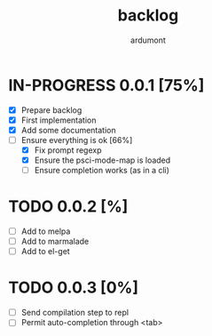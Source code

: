 #+title: backlog
#+author: ardumont

* IN-PROGRESS 0.0.1 [75%]
- [X] Prepare backlog
- [X] First implementation
- [X] Add some documentation
- [-] Ensure everything is ok [66%]
  - [X] Fix prompt regexp
  - [X] Ensure the psci-mode-map is loaded
  - [ ] Ensure completion works (as in a cli)
* TODO 0.0.2 [%]
- [ ] Add to melpa
- [ ] Add to marmalade
- [ ] Add to el-get
* TODO 0.0.3 [0%]
- [ ] Send compilation step to repl
- [ ] Permit auto-completion through <tab>
